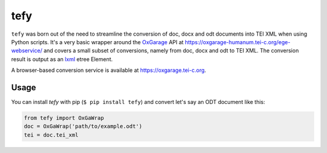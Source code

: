tefy
====

|Build Status| |PyPI version| 

``tefy`` was born out of the need to streamline the conversion of doc,
docx and odt documents into TEI XML when using Python scripts. It's a
very basic wrapper around the OxGarage_
API at https://oxgarage-humanum.tei-c.org/ege-webservice/ and
covers a small subset of conversions, namely from doc, docx and odt to TEI
XML. The conversion result is output as an lxml_ etree Element. 

A browser-based conversion service is available at https://oxgarage.tei-c.org.

.. _OxGarage: https://github.com/TEIC/oxgarage
.. _lxml: https://github.com/lxml/lxml

Usage 
-----
You can install `tefy` with pip (``$ pip install tefy``) 
and convert let's say an ODT document like this:

.. code:: python

    from tefy import OxGaWrap
    doc = OxGaWrap('path/to/example.odt')
    tei = doc.tei_xml

.. |Build Status| image:: https://travis-ci.org/03b8/tefy.svg?branch=master
   :target: https://travis-ci.org/03b8/tefy
.. |PyPI version| image:: https://badge.fury.io/py/tefy.svg
   :target: https://badge.fury.io/py/tefy
